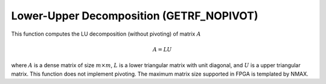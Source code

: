 
.. 
   Copyright 2019 Xilinx, Inc.
  
   Licensed under the Apache License, Version 2.0 (the "License");
   you may not use this file except in compliance with the License.
   You may obtain a copy of the License at
  
       http://www.apache.org/licenses/LICENSE-2.0
  
   Unless required by applicable law or agreed to in writing, software
   distributed under the License is distributed on an "AS IS" BASIS,
   WITHOUT WARRANTIES OR CONDITIONS OF ANY KIND, either express or implied.
   See the License for the specific language governing permissions and
   limitations under the License.

.. meta::
   :keywords: GETRF_NOPIVOT, Decomposition
   :description: This function computes the LU decomposition (without pivoting) of matrix.
   :xlnxdocumentclass: Document
   :xlnxdocumenttype: Tutorials

*******************************************************
Lower-Upper Decomposition (GETRF_NOPIVOT)
*******************************************************

This function computes the LU decomposition (without pivoting) of matrix :math:`A`

.. math::
    A = L U

where :math:`A` is a dense matrix of size :math:`m \times m`, :math:`L` is a lower triangular matrix with unit diagonal, and :math:`U` is a upper triangular matrix. This function does not implement pivoting.
The maximum matrix size supported in FPGA is templated by NMAX.
